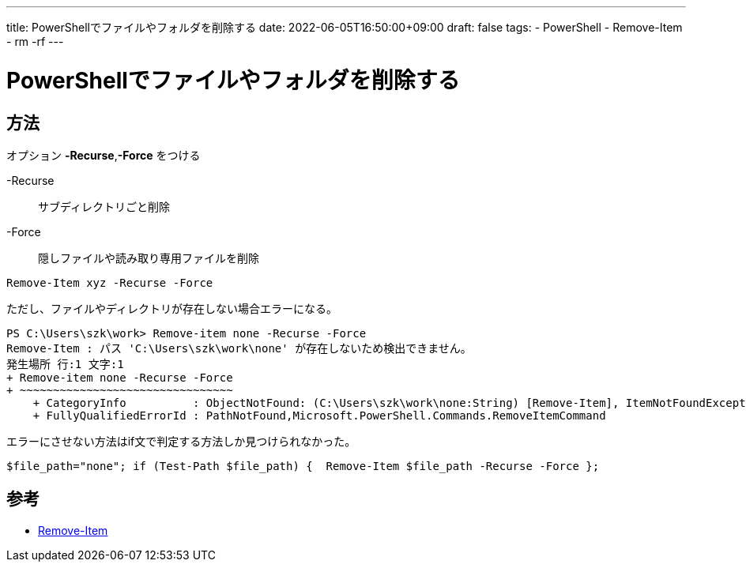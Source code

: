 ---
title: PowerShellでファイルやフォルダを削除する
date: 2022-06-05T16:50:00+09:00
draft: false
tags:
  - PowerShell 
  - Remove-Item
  - rm -rf
---

= PowerShellでファイルやフォルダを削除する

== 方法

オプション *-Recurse*,*-Force* をつける

-Recurse:: サブディレクトリごと削除
-Force:: 隠しファイルや読み取り専用ファイルを削除

[source,ps1]
----
Remove-Item xyz -Recurse -Force
----

ただし、ファイルやディレクトリが存在しない場合エラーになる。

[source,ps1]
----
PS C:\Users\szk\work> Remove-item none -Recurse -Force
Remove-Item : パス 'C:\Users\szk\work\none' が存在しないため検出できません。
発生場所 行:1 文字:1
+ Remove-item none -Recurse -Force
+ ~~~~~~~~~~~~~~~~~~~~~~~~~~~~~~~~
    + CategoryInfo          : ObjectNotFound: (C:\Users\szk\work\none:String) [Remove-Item], ItemNotFoundException
    + FullyQualifiedErrorId : PathNotFound,Microsoft.PowerShell.Commands.RemoveItemCommand
----

エラーにさせない方法はif文で判定する方法しか見つけられなかった。

[source,ps1]
----
$file_path="none"; if (Test-Path $file_path) {  Remove-Item $file_path -Recurse -Force };
----

== 参考

* https://docs.microsoft.com/en-us/powershell/module/microsoft.powershell.management/remove-item?view=powershell-7.2[Remove-Item]
